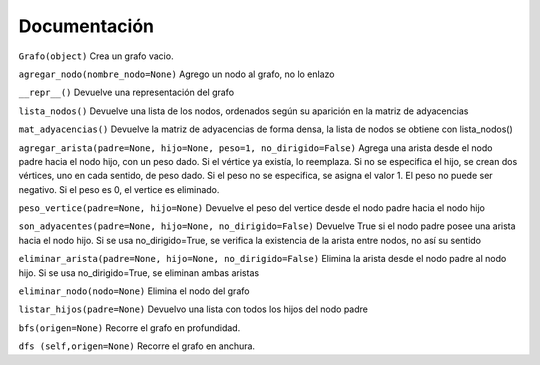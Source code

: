 Documentación
==============


``Grafo(object)`` Crea un grafo vacio.

``agregar_nodo(nombre_nodo=None)`` Agrego un nodo al grafo, no lo enlazo

``__repr__()`` Devuelve una representación del grafo

``lista_nodos()`` Devuelve una lista de los nodos, ordenados según su aparición en la matriz de adyacencias

``mat_adyacencias()`` Devuelve la matriz de adyacencias de forma densa, la lista
de nodos se obtiene con lista_nodos()

``agregar_arista(padre=None, hijo=None, peso=1, no_dirigido=False)``
Agrega una arista desde el nodo padre hacia el nodo hijo, con un peso dado.
Si el vértice ya existía, lo reemplaza.
Si no se especifica el hijo, se crean dos vértices, uno en cada sentido, de peso dado.
Si el peso no se especifica, se asigna el valor 1.
El peso no puede ser negativo.
Si el peso es 0, el vertice es eliminado.

``peso_vertice(padre=None, hijo=None)`` Devuelve el peso del vertice desde el nodo
padre hacia el nodo hijo

``son_adyacentes(padre=None, hijo=None, no_dirigido=False)``
Devuelve True si el nodo padre posee una arista hacia el nodo hijo.
Si se usa no_dirigido=True, se verifica la existencia de la arista entre nodos, no así su sentido

``eliminar_arista(padre=None, hijo=None, no_dirigido=False)``
Elimina la arista desde el nodo padre al nodo hijo.
Si se usa no_dirigido=True, se eliminan ambas aristas

``eliminar_nodo(nodo=None)`` Elimina el nodo del grafo

``listar_hijos(padre=None)``
Devuelvo una lista con todos los hijos del nodo padre

``bfs(origen=None)`` Recorre el grafo en profundidad.

``dfs (self,origen=None)`` Recorre el grafo en anchura.

